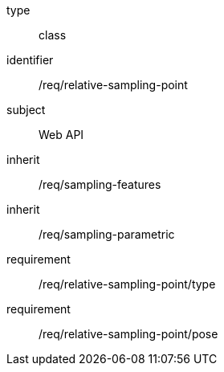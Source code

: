 [requirement,model=ogc]
====
[%metadata]
type:: class
identifier:: /req/relative-sampling-point
subject:: Web API
inherit:: /req/sampling-features
inherit:: /req/sampling-parametric
requirement:: /req/relative-sampling-point/type
requirement:: /req/relative-sampling-point/pose
====